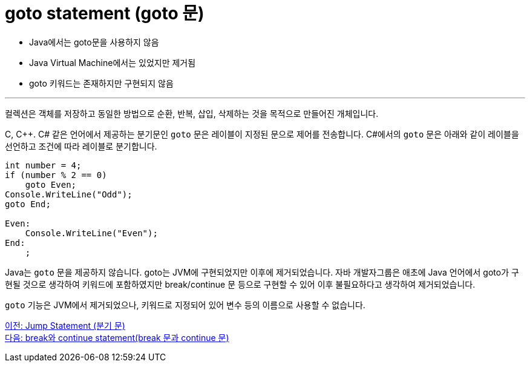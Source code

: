 = goto statement (goto 문)

* Java에서는 goto문을 사용하지 않음
* Java Virtual Machine에서는 있었지만 제거됨
* goto 키워드는 존재하지만 구현되지 않음

---

컬렉션은 객체를 저장하고 동일한 방법으로 순환, 반복, 삽입, 삭제하는 것을 목적으로 만들어진 개체입니다. 

C, C++. C# 같은 언어에서 제공하는 분기문인 `goto` 문은 레이블이 지정된 문으로 제어를 전송합니다. C#에서의 `goto` 문은 아래와 같이 레이블을 선언하고 조건에 따라 레이블로 분기합니다.

[source, java]
----
int number = 4;
if (number % 2 == 0)
    goto Even;
Console.WriteLine("Odd");
goto End;

Even:
    Console.WriteLine("Even");
End:
    ;
----

Java는 `goto` 문을 제공하지 않습니다. goto는 JVM에 구현되었지만 이후에 제거되었습니다. 자바 개발자그룹은 애초에 Java 언어에서 goto가 구현될 것으로 생각하여 키워드에 포함하였지만 break/continue 문 등으로 구현할 수 있어 이후 불필요하다고 생각하여 제거되었습니다.

`goto` 기능은 JVM에서 제거되었으나, 키워드로 지정되어 있어 변수 등의 이름으로 사용할 수 없습니다.

link:./14_jump_statement.adoc[이전: Jump Statement (분기 문)] +
link:./16_break_continue.adoc[다음: break와 continue statement(break 문과 continue 문)]